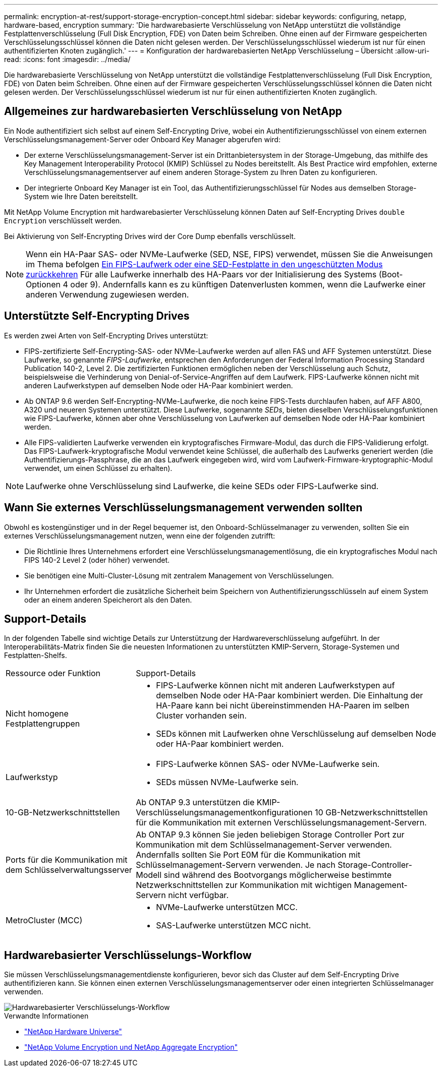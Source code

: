 ---
permalink: encryption-at-rest/support-storage-encryption-concept.html 
sidebar: sidebar 
keywords: configuring, netapp, hardware-based, encryption 
summary: 'Die hardwarebasierte Verschlüsselung von NetApp unterstützt die vollständige Festplattenverschlüsselung (Full Disk Encryption, FDE) von Daten beim Schreiben. Ohne einen auf der Firmware gespeicherten Verschlüsselungsschlüssel können die Daten nicht gelesen werden. Der Verschlüsselungsschlüssel wiederum ist nur für einen authentifizierten Knoten zugänglich.' 
---
= Konfiguration der hardwarebasierten NetApp Verschlüsselung – Übersicht
:allow-uri-read: 
:icons: font
:imagesdir: ../media/


[role="lead"]
Die hardwarebasierte Verschlüsselung von NetApp unterstützt die vollständige Festplattenverschlüsselung (Full Disk Encryption, FDE) von Daten beim Schreiben. Ohne einen auf der Firmware gespeicherten Verschlüsselungsschlüssel können die Daten nicht gelesen werden. Der Verschlüsselungsschlüssel wiederum ist nur für einen authentifizierten Knoten zugänglich.



== Allgemeines zur hardwarebasierten Verschlüsselung von NetApp

Ein Node authentifiziert sich selbst auf einem Self-Encrypting Drive, wobei ein Authentifizierungsschlüssel von einem externen Verschlüsselungsmanagement-Server oder Onboard Key Manager abgerufen wird:

* Der externe Verschlüsselungsmanagement-Server ist ein Drittanbietersystem in der Storage-Umgebung, das mithilfe des Key Management Interoperability Protocol (KMIP) Schlüssel zu Nodes bereitstellt. Als Best Practice wird empfohlen, externe Verschlüsselungsmanagementserver auf einem anderen Storage-System zu Ihren Daten zu konfigurieren.
* Der integrierte Onboard Key Manager ist ein Tool, das Authentifizierungsschlüssel für Nodes aus demselben Storage-System wie Ihre Daten bereitstellt.


Mit NetApp Volume Encryption mit hardwarebasierter Verschlüsselung können Daten auf Self-Encrypting Drives `double Encryption` verschlüsselt werden.

Bei Aktivierung von Self-Encrypting Drives wird der Core Dump ebenfalls verschlüsselt.


NOTE: Wenn ein HA-Paar SAS- oder NVMe-Laufwerke (SED, NSE, FIPS) verwendet, müssen Sie die Anweisungen im Thema befolgen xref:return-seds-unprotected-mode-task.html[Ein FIPS-Laufwerk oder eine SED-Festplatte in den ungeschützten Modus zurückkehren] Für alle Laufwerke innerhalb des HA-Paars vor der Initialisierung des Systems (Boot-Optionen 4 oder 9). Andernfalls kann es zu künftigen Datenverlusten kommen, wenn die Laufwerke einer anderen Verwendung zugewiesen werden.



== Unterstützte Self-Encrypting Drives

Es werden zwei Arten von Self-Encrypting Drives unterstützt:

* FIPS-zertifizierte Self-Encrypting-SAS- oder NVMe-Laufwerke werden auf allen FAS und AFF Systemen unterstützt. Diese Laufwerke, so genannte _FIPS-Laufwerke_, entsprechen den Anforderungen der Federal Information Processing Standard Publication 140-2, Level 2. Die zertifizierten Funktionen ermöglichen neben der Verschlüsselung auch Schutz, beispielsweise die Verhinderung von Denial-of-Service-Angriffen auf dem Laufwerk. FIPS-Laufwerke können nicht mit anderen Laufwerkstypen auf demselben Node oder HA-Paar kombiniert werden.
* Ab ONTAP 9.6 werden Self-Encrypting-NVMe-Laufwerke, die noch keine FIPS-Tests durchlaufen haben, auf AFF A800, A320 und neueren Systemen unterstützt. Diese Laufwerke, sogenannte _SEDs_, bieten dieselben Verschlüsselungsfunktionen wie FIPS-Laufwerke, können aber ohne Verschlüsselung von Laufwerken auf demselben Node oder HA-Paar kombiniert werden.
* Alle FIPS-validierten Laufwerke verwenden ein kryptografisches Firmware-Modul, das durch die FIPS-Validierung erfolgt. Das FIPS-Laufwerk-kryptografische Modul verwendet keine Schlüssel, die außerhalb des Laufwerks generiert werden (die Authentifizierungs-Passphrase, die an das Laufwerk eingegeben wird, wird vom Laufwerk-Firmware-kryptographic-Modul verwendet, um einen Schlüssel zu erhalten).



NOTE: Laufwerke ohne Verschlüsselung sind Laufwerke, die keine SEDs oder FIPS-Laufwerke sind.



== Wann Sie externes Verschlüsselungsmanagement verwenden sollten

Obwohl es kostengünstiger und in der Regel bequemer ist, den Onboard-Schlüsselmanager zu verwenden, sollten Sie ein externes Verschlüsselungsmanagement nutzen, wenn eine der folgenden zutrifft:

* Die Richtlinie Ihres Unternehmens erfordert eine Verschlüsselungsmanagementlösung, die ein kryptografisches Modul nach FIPS 140-2 Level 2 (oder höher) verwendet.
* Sie benötigen eine Multi-Cluster-Lösung mit zentralem Management von Verschlüsselungen.
* Ihr Unternehmen erfordert die zusätzliche Sicherheit beim Speichern von Authentifizierungsschlüsseln auf einem System oder an einem anderen Speicherort als den Daten.




== Support-Details

In der folgenden Tabelle sind wichtige Details zur Unterstützung der Hardwareverschlüsselung aufgeführt. In der Interoperabilitäts-Matrix finden Sie die neuesten Informationen zu unterstützten KMIP-Servern, Storage-Systemen und Festplatten-Shelfs.

[cols="30,70"]
|===


| Ressource oder Funktion | Support-Details 


 a| 
Nicht homogene Festplattengruppen
 a| 
* FIPS-Laufwerke können nicht mit anderen Laufwerkstypen auf demselben Node oder HA-Paar kombiniert werden. Die Einhaltung der HA-Paare kann bei nicht übereinstimmenden HA-Paaren im selben Cluster vorhanden sein.
* SEDs können mit Laufwerken ohne Verschlüsselung auf demselben Node oder HA-Paar kombiniert werden.




 a| 
Laufwerkstyp
 a| 
* FIPS-Laufwerke können SAS- oder NVMe-Laufwerke sein.
* SEDs müssen NVMe-Laufwerke sein.




 a| 
10-GB-Netzwerkschnittstellen
 a| 
Ab ONTAP 9.3 unterstützen die KMIP-Verschlüsselungsmanagementkonfigurationen 10 GB-Netzwerkschnittstellen für die Kommunikation mit externen Verschlüsselungsmanagement-Servern.



 a| 
Ports für die Kommunikation mit dem Schlüsselverwaltungsserver
 a| 
Ab ONTAP 9.3 können Sie jeden beliebigen Storage Controller Port zur Kommunikation mit dem Schlüsselmanagement-Server verwenden. Andernfalls sollten Sie Port E0M für die Kommunikation mit Schlüsselmanagement-Servern verwenden. Je nach Storage-Controller-Modell sind während des Bootvorgangs möglicherweise bestimmte Netzwerkschnittstellen zur Kommunikation mit wichtigen Management-Servern nicht verfügbar.



 a| 
MetroCluster (MCC)
 a| 
* NVMe-Laufwerke unterstützen MCC.
* SAS-Laufwerke unterstützen MCC nicht.


|===


== Hardwarebasierter Verschlüsselungs-Workflow

Sie müssen Verschlüsselungsmanagementdienste konfigurieren, bevor sich das Cluster auf dem Self-Encrypting Drive authentifizieren kann. Sie können einen externen Verschlüsselungsmanagementserver oder einen integrierten Schlüsselmanager verwenden.

image::../media/nse-workflow.gif[Hardwarebasierter Verschlüsselungs-Workflow]

.Verwandte Informationen
* link:https://hwu.netapp.com/["NetApp Hardware Universe"^]
* link:https://www.netapp.com/pdf.html?item=/media/17070-ds-3899.pdf["NetApp Volume Encryption und NetApp Aggregate Encryption"^]

